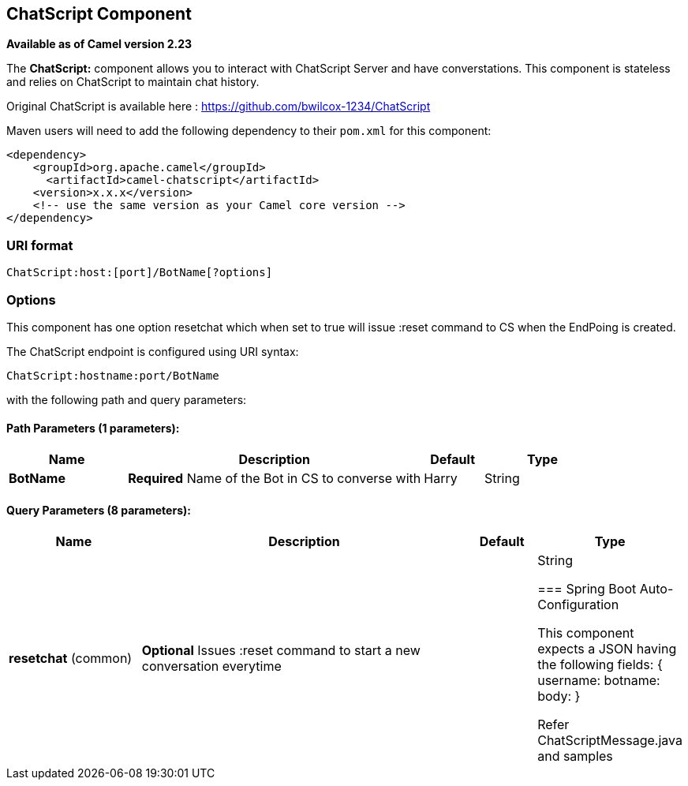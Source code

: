 [[ChatScript-component]]
== ChatScript Component

*Available as of Camel version 2.23*

The *ChatScript:* component allows you to interact with ChatScript Server and have converstations. This component is stateless and relies on ChatScript to maintain chat history. 

Original ChatScript is available here : https://github.com/bwilcox-1234/ChatScript

Maven users will need to add the following dependency to their `pom.xml`
for this component:

[source,xml]
------------------------------------------------------------
<dependency>
    <groupId>org.apache.camel</groupId>
      <artifactId>camel-chatscript</artifactId>
    <version>x.x.x</version>
    <!-- use the same version as your Camel core version -->
</dependency>
------------------------------------------------------------

### URI format
[source,java]
-------------------------------------------------------------------------------------------------------------------------
ChatScript:host:[port]/BotName[?options]
-------------------------------------------------------------------------------------------------------------------------

### Options

// component options: START
This component has one option resetchat which when set to true will issue :reset command to CS when the EndPoing is created.
// component options: END

// endpoint options: START
The ChatScript endpoint is configured using URI syntax:

----
ChatScript:hostname:port/BotName
----

with the following path and query parameters:

==== Path Parameters (1 parameters):


[width="100%",cols="2,5,^1,2",options="header"]
|===
| Name | Description | Default | Type
| *BotName* | *Required* Name of the Bot in CS to converse with | Harry | String |
|===


==== Query Parameters (8 parameters):


[width="100%",cols="2,5,^1,2",options="header"]
|===
| Name | Description | Default | Type
| *resetchat* (common) | *Optional* Issues :reset command to start a new conversation everytime |  | String

// endpoint options: END
// spring-boot-auto-configure options: START
=== Spring Boot Auto-Configuration

This component expects a JSON having the following fields:
{
username:
botname:
body:
}

Refer ChatScriptMessage.java and samples  
